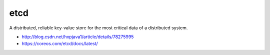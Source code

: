 etcd
====

A distributed, reliable key-value store for the most critical data of a
distributed system.

-  http://blog.csdn.net/hxpjava1/article/details/78275995
-  https://coreos.com/etcd/docs/latest/
